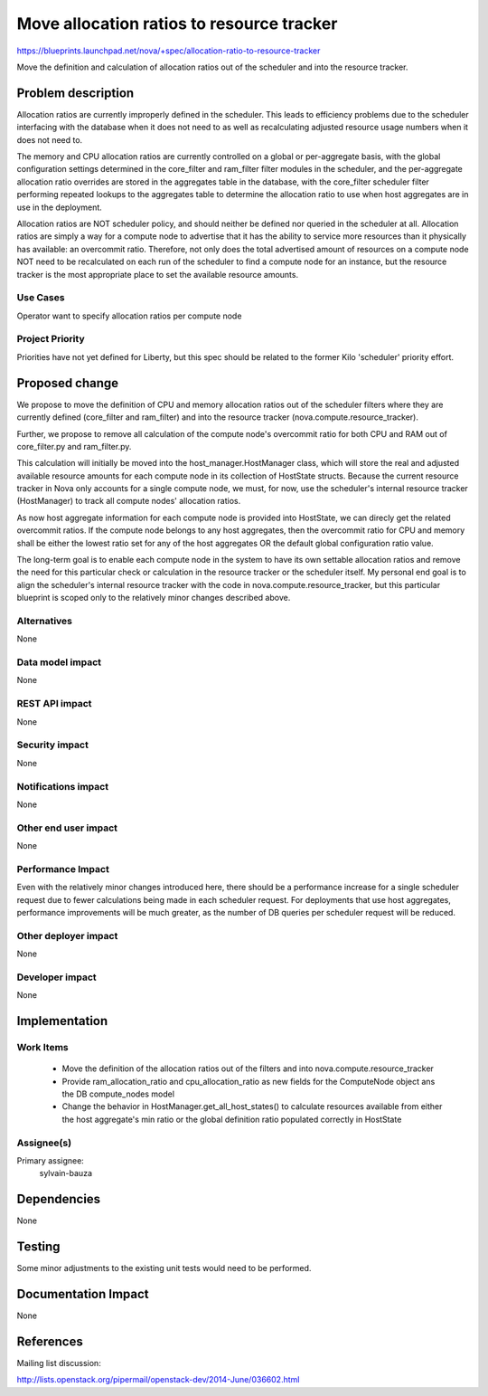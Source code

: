..
 This work is licensed under a Creative Commons Attribution 3.0 Unported
 License.

 http://creativecommons.org/licenses/by/3.0/legalcode

==========================================
Move allocation ratios to resource tracker
==========================================

https://blueprints.launchpad.net/nova/+spec/allocation-ratio-to-resource-tracker

Move the definition and calculation of allocation ratios out of the scheduler
and into the resource tracker.

Problem description
===================

Allocation ratios are currently improperly defined in the scheduler. This leads
to efficiency problems due to the scheduler interfacing with the database
when it does not need to as well as recalculating adjusted resource usage
numbers when it does not need to.

The memory and CPU allocation ratios are currently controlled on a global or
per-aggregate basis, with the global configuration settings determined in the
core_filter and ram_filter filter modules in the scheduler, and the
per-aggregate allocation ratio overrides are stored in the aggregates table in
the database, with the core_filter scheduler filter performing repeated lookups
to the aggregates table to determine the allocation ratio to use when host
aggregates are in use in the deployment.

Allocation ratios are NOT scheduler policy, and should neither be defined
nor queried in the scheduler at all. Allocation ratios are simply a way for a
compute node to advertise that it has the ability to service more resources
than it physically has available: an overcommit ratio. Therefore, not only does
the total advertised amount of resources on a compute node NOT need to be
recalculated on each run of the scheduler to find a compute node for an
instance, but the resource tracker is the most appropriate place to set the
available resource amounts.

Use Cases
---------

Operator want to specify allocation ratios per compute node


Project Priority
----------------

Priorities have not yet defined for Liberty, but this spec should be related to
the former Kilo 'scheduler' priority effort.

Proposed change
===============

We propose to move the definition of CPU and memory allocation ratios out of
the scheduler filters where they are currently defined (core_filter and
ram_filter) and into the resource tracker (nova.compute.resource_tracker).

Further, we propose to remove all calculation of the compute node's overcommit
ratio for both CPU and RAM out of core_filter.py and ram_filter.py.

This calculation will initially be moved into the host_manager.HostManager
class, which will store the real and adjusted available resource amounts for
each compute node in its collection of HostState structs. Because the current
resource tracker in Nova only accounts for a single compute node, we must,
for now, use the scheduler's internal resource tracker (HostManager) to track
all compute nodes' allocation ratios.

As now host aggregate information for each compute node is provided into
HostState, we can direcly get the related overcommit ratios. If the compute
node belongs to any host aggregates, then the overcommit ratio for CPU and
memory shall be either the lowest ratio set for any of the host aggregates
OR the default global configuration ratio value.

The long-term goal is to enable each compute node in the system to have its
own settable allocation ratios and remove the need for this particular check
or calculation in the resource tracker or the scheduler itself. My personal
end goal is to align the scheduler's internal resource tracker with the code
in nova.compute.resource_tracker, but this particular blueprint is scoped
only to the relatively minor changes described above.

Alternatives
------------

None

Data model impact
-----------------

None

REST API impact
---------------

None

Security impact
---------------

None

Notifications impact
--------------------

None

Other end user impact
---------------------

None

Performance Impact
------------------

Even with the relatively minor changes introduced here, there should be a
performance increase for a single scheduler request due to fewer
calculations being made in each scheduler request. For deployments that
use host aggregates, performance improvements will be much greater, as
the number of DB queries per scheduler request will be reduced.

Other deployer impact
---------------------

None

Developer impact
----------------

None

Implementation
==============

Work Items
----------

 * Move the definition of the allocation ratios out of the filters and into
   nova.compute.resource_tracker
 * Provide ram_allocation_ratio and cpu_allocation_ratio as new fields for the
   ComputeNode object ans the DB compute_nodes model
 * Change the behavior in HostManager.get_all_host_states() to calculate
   resources available from either the host aggregate's min ratio or the
   global definition ratio populated correctly in HostState

Assignee(s)
-----------

Primary assignee:
  sylvain-bauza


Dependencies
============

None

Testing
=======

Some minor adjustments to the existing unit tests would need to be performed.

Documentation Impact
====================

None

References
==========

Mailing list discussion:

http://lists.openstack.org/pipermail/openstack-dev/2014-June/036602.html

